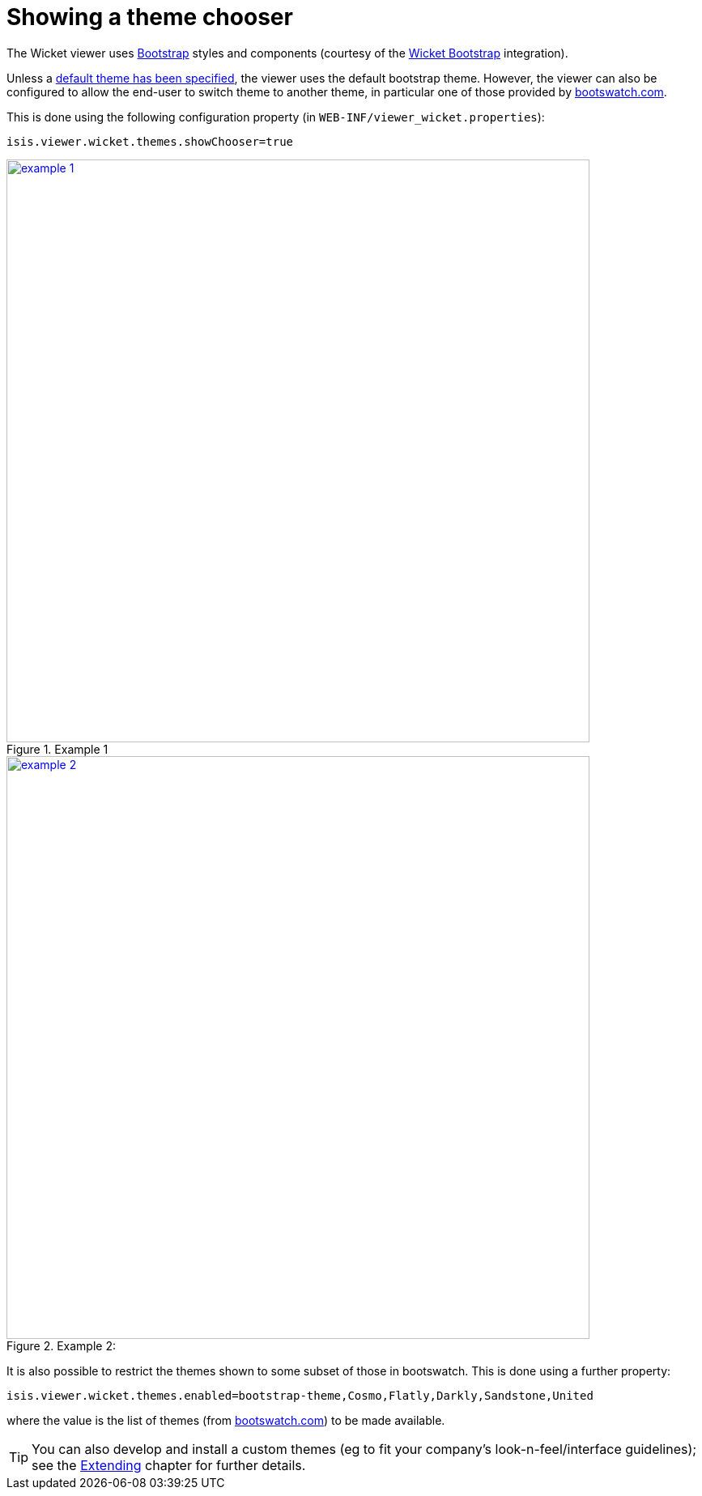 [[_ug_wicket-viewer_configuration-properties_showing-theme-chooser]]
= Showing a theme chooser
:Notice: Licensed to the Apache Software Foundation (ASF) under one or more contributor license agreements. See the NOTICE file distributed with this work for additional information regarding copyright ownership. The ASF licenses this file to you under the Apache License, Version 2.0 (the "License"); you may not use this file except in compliance with the License. You may obtain a copy of the License at. http://www.apache.org/licenses/LICENSE-2.0 . Unless required by applicable law or agreed to in writing, software distributed under the License is distributed on an "AS IS" BASIS, WITHOUT WARRANTIES OR  CONDITIONS OF ANY KIND, either express or implied. See the License for the specific language governing permissions and limitations under the License.
:_basedir: ../
:_imagesdir: images/



The Wicket viewer uses http://getbootstrap.com/[Bootstrap] styles and components (courtesy of the https://github.com/l0rdn1kk0n/wicket-bootstrap[Wicket Bootstrap] integration).

Unless a xref:_specifying_a_default_theme[default theme has been specified], the viewer uses the default bootstrap theme. However,
the viewer can also be configured to allow the end-user to switch theme to another theme, in particular one of those provided by http://bootswatch.com[bootswatch.com].

This is done using the following configuration property (in `WEB-INF/viewer_wicket.properties`):

[source,ini]
----
isis.viewer.wicket.themes.showChooser=true
----

.Example 1
image::{_imagesdir}wicket-viewer/theme-chooser/example-1.png[width="720px",link="{_imagesdir}wicket-viewer/theme-chooser/example-1.png"]


.Example 2:
image::{_imagesdir}wicket-viewer/theme-chooser/example-2.png[width="720px",link="{_imagesdir}wicket-viewer/theme-chooser/example-2.png"]

It is also possible to restrict the themes shown to some subset of those in bootswatch. This is done using a further
property:

[source,ini]
----
isis.viewer.wicket.themes.enabled=bootstrap-theme,Cosmo,Flatly,Darkly,Sandstone,United
----

where the value is the list of themes (from http://bootswatch.com[bootswatch.com]) to be made available.

[TIP]
====
You can also develop and install a custom themes (eg to fit your company's look-n-feel/interface guidelines); see the xref:_custom_bootstrap_theme[Extending] chapter for further details.
====


